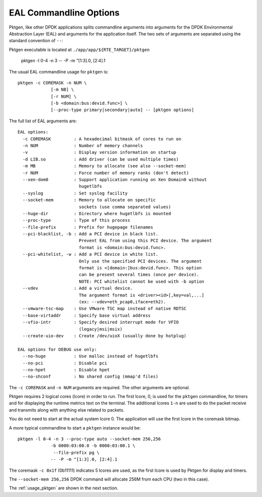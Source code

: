 .. _usage_eal:


EAL Commandline Options
=======================

Pktgen, like other DPDK applications splits commandline arguments into
arguments for the DPDK Environmental Abstraction Layer (EAL) and arguments for
the application itself. The two sets of arguments are separated using the
standard convention of ``--``::

Pktgen executable is located at ``./app/app/${RTE_TARGET}/pktgen``

   pktgen -l 0-4 -n 3 -- -P -m "[1:3].0, [2:4].1

The usual EAL commandline usage for ``pktgen`` is::

   pktgen -c COREMASK -n NUM \
                [-m NB] \
                [-r NUM] \
                [-b <domain:bus:devid.func>] \
                [--proc-type primary|secondary|auto] -- [pktgen options]

The full list of EAL arguments are::

   EAL options:
     -c COREMASK         : A hexadecimal bitmask of cores to run on
     -n NUM              : Number of memory channels
     -v                  : Display version information on startup
     -d LIB.so           : Add driver (can be used multiple times)
     -m MB               : Memory to allocate (see also --socket-mem)
     -r NUM              : Force number of memory ranks (don't detect)
     --xen-dom0          : Support application running on Xen Domain0 without
                           hugetlbfs
     --syslog            : Set syslog facility
     --socket-mem        : Memory to allocate on specific
                           sockets (use comma separated values)
     --huge-dir          : Directory where hugetlbfs is mounted
     --proc-type         : Type of this process
     --file-prefix       : Prefix for hugepage filenames
     --pci-blacklist, -b : Add a PCI device in black list.
                           Prevent EAL from using this PCI device. The argument
                           format is <domain:bus:devid.func>.
     --pci-whitelist, -w : Add a PCI device in white list.
                           Only use the specified PCI devices. The argument
                           format is <[domain:]bus:devid.func>. This option
                           can be present several times (once per device).
                           NOTE: PCI whitelist cannot be used with -b option
     --vdev              : Add a virtual device.
                           The argument format is <driver><id>[,key=val,...]
                           (ex: --vdev=eth_pcap0,iface=eth2).
     --vmware-tsc-map    : Use VMware TSC map instead of native RDTSC
     --base-virtaddr     : Specify base virtual address
     --vfio-intr         : Specify desired interrupt mode for VFIO
                           (legacy|msi|msix)
     --create-uio-dev    : Create /dev/uioX (usually done by hotplug)

   EAL options for DEBUG use only:
     --no-huge           : Use malloc instead of hugetlbfs
     --no-pci            : Disable pci
     --no-hpet           : Disable hpet
     --no-shconf         : No shared config (mmap'd files)


The ``-c COREMASK`` and ``-n NUM`` arguments are required. The other arguments
are optional.

Pktgen requires 2 logical cores (lcore) in order to run. The first lcore, 0,
is used for the ``pktgen`` commandline, for timers and for displaying the
runtime metrics text on the terminal. The additional lcores ``1-n`` are used
to do the packet receive and transmits along with anything else related to
packets.

You do not need to start at the actual system lcore 0. The application will
use the first lcore in the coremask bitmap.


A more typical commandline to start a ``pktgen`` instance would be::

   pktgen -l 0-4 -n 3 --proc-type auto --socket-mem 256,256
                -b 0000:03:00.0 -b 0000:03:00.1 \
                 --file-prefix pg \
                -- -P -m "[1:3].0, [2:4].1

The coremask ``-c 0x1f`` (0b11111) indicates 5 lcores are used, as the first
lcore is used by Pktgen for display and timers.

The ``--socket-mem 256,256`` DPDK command will allocate 256M from each CPU
(two in this case).

The :ref:`usage_pktgen` are shown in the next section.
